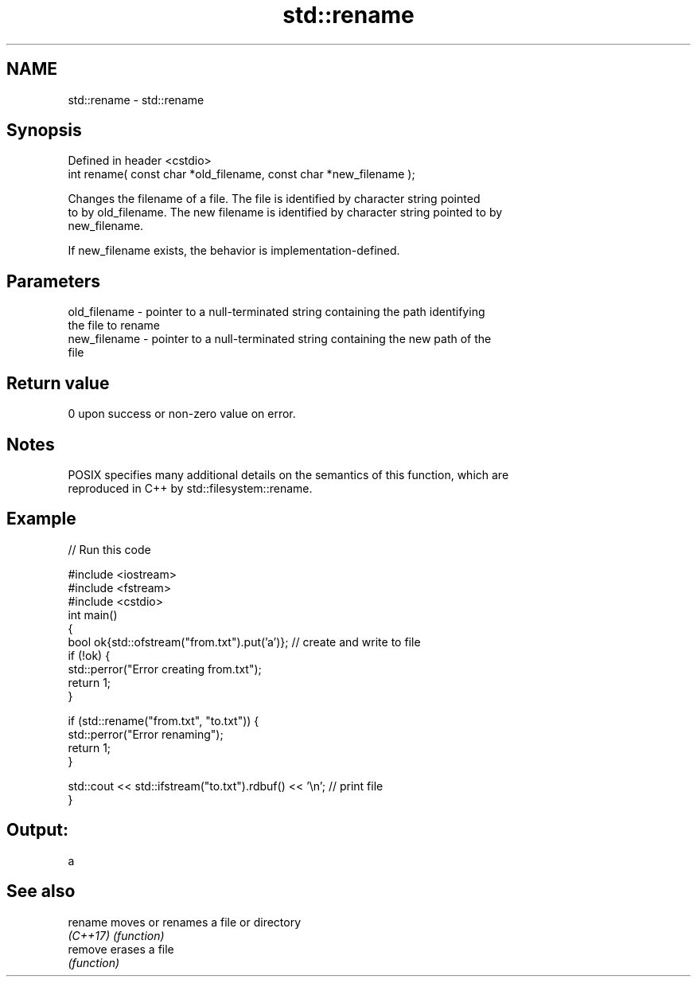 .TH std::rename 3 "2022.07.31" "http://cppreference.com" "C++ Standard Libary"
.SH NAME
std::rename \- std::rename

.SH Synopsis
   Defined in header <cstdio>
   int rename( const char *old_filename, const char *new_filename );

   Changes the filename of a file. The file is identified by character string pointed
   to by old_filename. The new filename is identified by character string pointed to by
   new_filename.

   If new_filename exists, the behavior is implementation-defined.

.SH Parameters

   old_filename - pointer to a null-terminated string containing the path identifying
                  the file to rename
   new_filename - pointer to a null-terminated string containing the new path of the
                  file

.SH Return value

   0 upon success or non-zero value on error.

.SH Notes

   POSIX specifies many additional details on the semantics of this function, which are
   reproduced in C++ by std::filesystem::rename.

.SH Example


// Run this code

 #include <iostream>
 #include <fstream>
 #include <cstdio>
 int main()
 {
     bool ok{std::ofstream("from.txt").put('a')}; // create and write to file
     if (!ok) {
         std::perror("Error creating from.txt");
         return 1;
     }

     if (std::rename("from.txt", "to.txt")) {
         std::perror("Error renaming");
         return 1;
     }

     std::cout << std::ifstream("to.txt").rdbuf() << '\\n'; // print file
 }

.SH Output:

 a

.SH See also

   rename  moves or renames a file or directory
   \fI(C++17)\fP \fI(function)\fP
   remove  erases a file
           \fI(function)\fP
